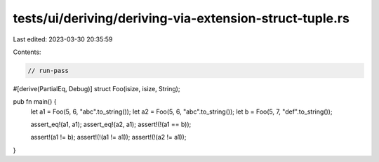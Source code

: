 tests/ui/deriving/deriving-via-extension-struct-tuple.rs
========================================================

Last edited: 2023-03-30 20:35:59

Contents:

.. code-block:: rs

    // run-pass
#[derive(PartialEq, Debug)]
struct Foo(isize, isize, String);

pub fn main() {
  let a1 = Foo(5, 6, "abc".to_string());
  let a2 = Foo(5, 6, "abc".to_string());
  let b = Foo(5, 7, "def".to_string());

  assert_eq!(a1, a1);
  assert_eq!(a2, a1);
  assert!(!(a1 == b));

  assert!(a1 != b);
  assert!(!(a1 != a1));
  assert!(!(a2 != a1));
}


